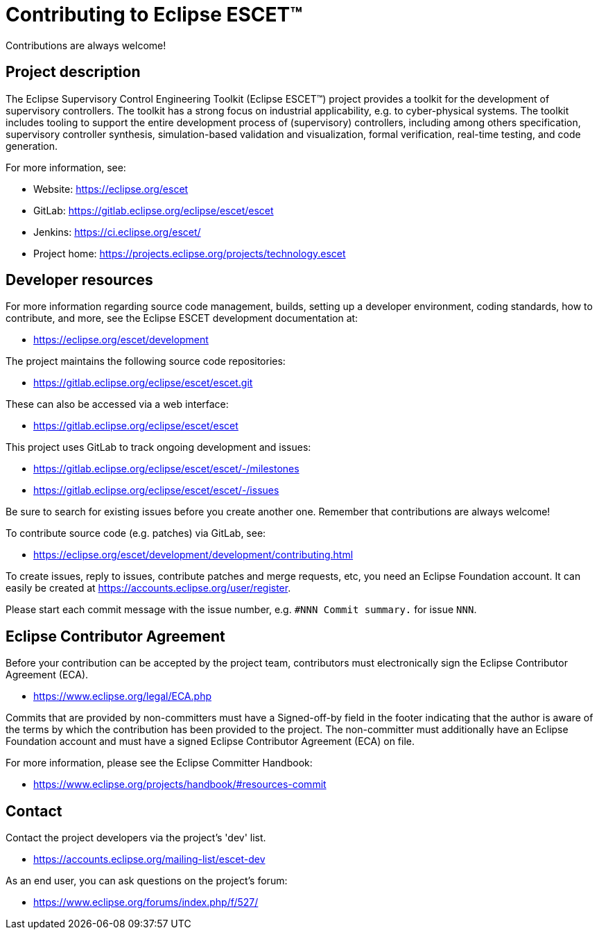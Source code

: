 = Contributing to Eclipse ESCET(TM)

Contributions are always welcome!

== Project description

The Eclipse Supervisory Control Engineering Toolkit (Eclipse ESCET(TM)) project provides a toolkit for the development of supervisory controllers.
The toolkit has a strong focus on industrial applicability, e.g. to cyber-physical systems.
The toolkit includes tooling to support the entire development process of (supervisory) controllers, including among others specification, supervisory controller synthesis, simulation-based validation and visualization, formal verification, real-time testing, and code generation.

For more information, see:

* Website: https://eclipse.org/escet
* GitLab: https://gitlab.eclipse.org/eclipse/escet/escet
* Jenkins: https://ci.eclipse.org/escet/
* Project home: https://projects.eclipse.org/projects/technology.escet

== Developer resources

For more information regarding source code management, builds, setting up a developer environment, coding standards, how to contribute, and more, see the Eclipse ESCET development documentation at:

* https://eclipse.org/escet/development

The project maintains the following source code repositories:

* https://gitlab.eclipse.org/eclipse/escet/escet.git

These can also be accessed via a web interface:

* https://gitlab.eclipse.org/eclipse/escet/escet

This project uses GitLab to track ongoing development and issues:

* https://gitlab.eclipse.org/eclipse/escet/escet/-/milestones
* https://gitlab.eclipse.org/eclipse/escet/escet/-/issues

Be sure to search for existing issues before you create another one.
Remember that contributions are always welcome!

To contribute source code (e.g. patches) via GitLab, see:

* https://eclipse.org/escet/development/development/contributing.html

To create issues, reply to issues, contribute patches and merge requests, etc, you need an Eclipse Foundation account.
It can easily be created at https://accounts.eclipse.org/user/register.

Please start each commit message with the issue number, e.g. `#NNN Commit summary.` for issue `NNN`.

== Eclipse Contributor Agreement

Before your contribution can be accepted by the project team, contributors must electronically sign the Eclipse Contributor Agreement (ECA).

* https://www.eclipse.org/legal/ECA.php

Commits that are provided by non-committers must have a Signed-off-by field in the footer indicating that the author is aware of the terms by which the contribution has been provided to the project.
The non-committer must additionally have an Eclipse Foundation account and must have a signed Eclipse Contributor Agreement (ECA) on file.

For more information, please see the Eclipse Committer Handbook:

* https://www.eclipse.org/projects/handbook/#resources-commit

== Contact

Contact the project developers via the project's 'dev' list.

* https://accounts.eclipse.org/mailing-list/escet-dev

As an end user, you can ask questions on the project's forum:

* https://www.eclipse.org/forums/index.php/f/527/
